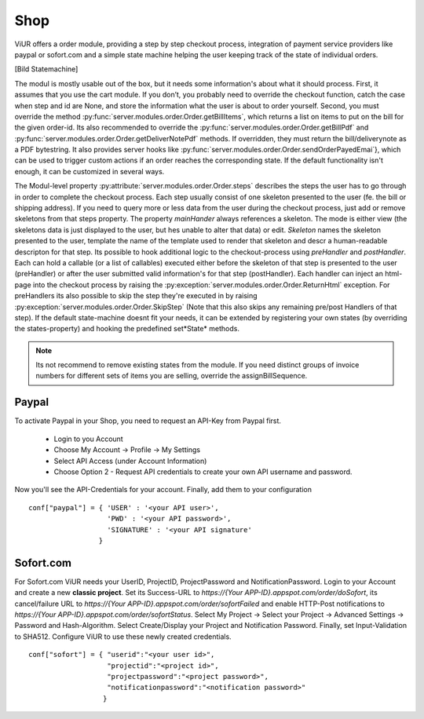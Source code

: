 Shop
====

ViUR offers a order module, providing a step by step checkout process,
integration of payment service providers like paypal or sofort.com and a simple state machine helping
the user keeping track of the state of individual orders.

[Bild Statemachine]

The modul is mostly usable out of the box, but it needs some information's about what it should process.
First, it assumes that you use the cart module. If you don’t, you probably need to override the checkout function,
catch the case when step and id are None, and store the information what the user is about to order yourself.
Second, you must override the method :py:func:`server.modules.order.Order.getBillItems`, which returns a list on items to put on the bill for
the given order-id. Its also recommended to override the :py:func:`server.modules.order.Order.getBillPdf` and
:py:func:`server.modules.order.Order.getDeliverNotePdf` methods.
If overridden, they must return the bill/deliverynote as a PDF bytestring.
It also provides server hooks like :py:func:`server.modules.order.Order.sendOrderPayedEmai`},
which can be used to trigger custom actions if an order reaches the corresponding state.
If the default functionality isn't enough, it can be customized in several ways.


The Modul-level property :py:attribute:`server.modules.order.Order.steps` describes the steps the user has to go through in order to complete the checkout process.
Each step usually consist of one skeleton presented to the user (fe. the bill or shipping address).
If you need to query more or less data from the user during the checkout process, just add or remove
skeletons from that steps property. The property *mainHander* always references a skeleton.
The mode is either view (the skeletons data is just displayed to the user, but hes unable to alter that data) or edit.
*Skeleton* names the skeleton presented to the user, template the name of the template used to render
that skeleton and descr a human-readable descripton for that step.
Its possible to hook additional logic to the checkout-process using *preHandler* and *postHandler*.
Each can hold a callable (or a list of callables) executed either before the skeleton of that step
is presented to the user (preHandler) or after the user submitted valid information's for that step (postHandler).
Each handler can inject an html-page into the checkout process by raising the :py:exception:`server.modules.order.Order.ReturnHtml` exception.
For preHandlers its also possible to skip the step they're executed in by raising :py:exception:`server.modules.order.Order.SkipStep`
(Note that this also skips any remaining pre/post Handlers of that step).
If the default state-machine doesnt fit your needs, it can be extended by registering your own states
(by overriding the states-property) and hooking the predefined set*State* methods.

.. Note::
    Its not recommend to remove existing states from the module.
    If you need distinct groups of invoice numbers for different sets of items you are selling, override the assignBillSequence.


Paypal
^^^^^^^

To activate Paypal in your Shop, you need to request an API-Key from Paypal first.

 - Login to you Account
 - Choose My Account -> Profile -> My Settings
 - Select API Access (under Account Information)
 - Choose Option 2 - Request API credentials to create your own API username and password.

Now you'll see the API-Credentials for your account.
Finally, add them to your configuration

::

    conf["paypal"] = { 'USER' : '<your API user>',
                       'PWD' : '<your API password>',
                       'SIGNATURE' : '<your API signature'
                     }


Sofort.com
^^^^^^^^^^

For Sofort.com ViUR needs your UserID, ProjectID, ProjectPassword and NotificationPassword.
Login to your Account and create a new **classic project**.
Set its Success-URL to *https://{Your APP-ID}.appspot.com/order/doSofort*, its cancel/failure URL
to *https://{Your APP-ID}.appspot.com/order/sofortFailed* and enable HTTP-Post notifications to
*https://{Your APP-ID}.appspot.com/order/sofortStatus*.
Select My Project -> Select your Project -> Advanced Settings -> Password and Hash-Algorithm.
Select Create/Display your Project and Notification Password. Finally, set Input-Validation to SHA512.
Configure ViUR to use these newly created credentials.

::

    conf["sofort"] = { "userid":"<your user id>",
                       "projectid":"<project id>",
                       "projectpassword":"<project password>",
                       "notificationpassword":"<notification password>"
                      }

